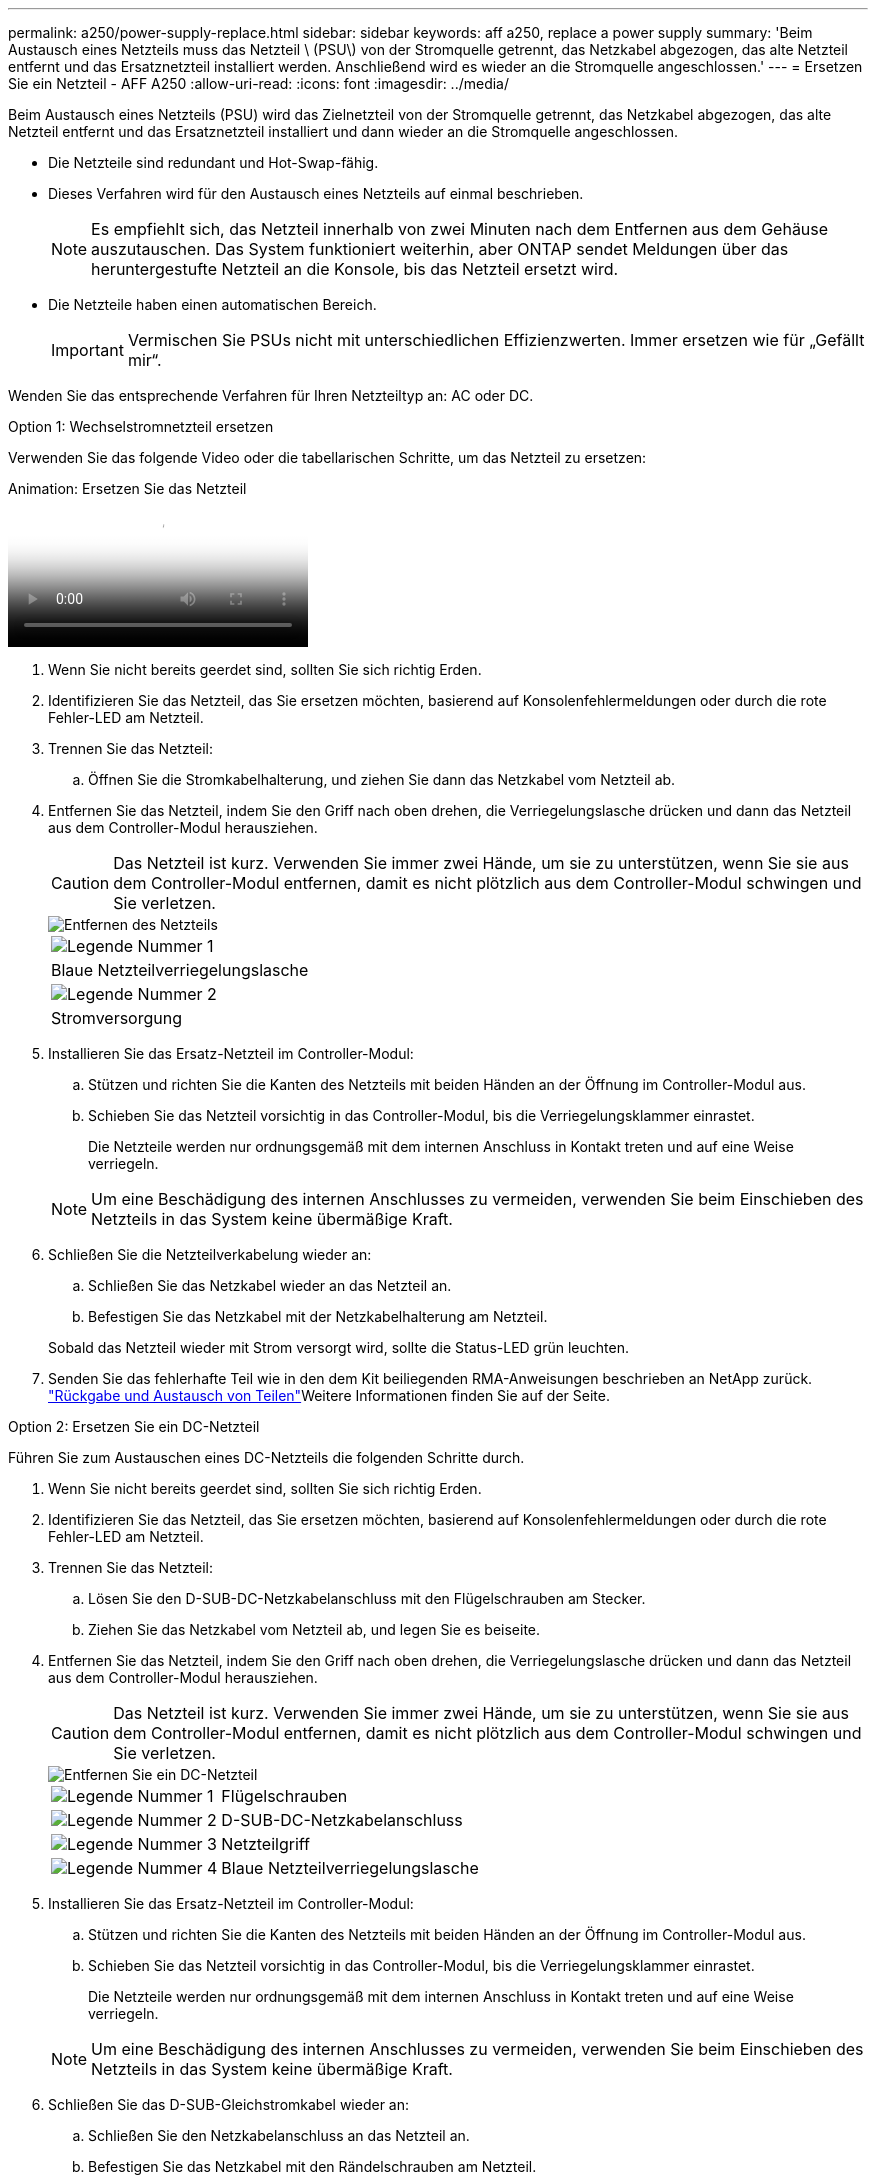 ---
permalink: a250/power-supply-replace.html 
sidebar: sidebar 
keywords: aff a250, replace a power supply 
summary: 'Beim Austausch eines Netzteils muss das Netzteil \ (PSU\) von der Stromquelle getrennt, das Netzkabel abgezogen, das alte Netzteil entfernt und das Ersatznetzteil installiert werden. Anschließend wird es wieder an die Stromquelle angeschlossen.' 
---
= Ersetzen Sie ein Netzteil - AFF A250
:allow-uri-read: 
:icons: font
:imagesdir: ../media/


[role="lead"]
Beim Austausch eines Netzteils (PSU) wird das Zielnetzteil von der Stromquelle getrennt, das Netzkabel abgezogen, das alte Netzteil entfernt und das Ersatznetzteil installiert und dann wieder an die Stromquelle angeschlossen.

* Die Netzteile sind redundant und Hot-Swap-fähig.
* Dieses Verfahren wird für den Austausch eines Netzteils auf einmal beschrieben.
+

NOTE: Es empfiehlt sich, das Netzteil innerhalb von zwei Minuten nach dem Entfernen aus dem Gehäuse auszutauschen. Das System funktioniert weiterhin, aber ONTAP sendet Meldungen über das heruntergestufte Netzteil an die Konsole, bis das Netzteil ersetzt wird.

* Die Netzteile haben einen automatischen Bereich.
+

IMPORTANT: Vermischen Sie PSUs nicht mit unterschiedlichen Effizienzwerten. Immer ersetzen wie für „Gefällt mir“.



Wenden Sie das entsprechende Verfahren für Ihren Netzteiltyp an: AC oder DC.

[role="tabbed-block"]
====
.Option 1: Wechselstromnetzteil ersetzen
--
Verwenden Sie das folgende Video oder die tabellarischen Schritte, um das Netzteil zu ersetzen:

.Animation: Ersetzen Sie das Netzteil
video::86487f5e-20ff-43e6-99ae-ac5b015c1aa5[panopto]
. Wenn Sie nicht bereits geerdet sind, sollten Sie sich richtig Erden.
. Identifizieren Sie das Netzteil, das Sie ersetzen möchten, basierend auf Konsolenfehlermeldungen oder durch die rote Fehler-LED am Netzteil.
. Trennen Sie das Netzteil:
+
.. Öffnen Sie die Stromkabelhalterung, und ziehen Sie dann das Netzkabel vom Netzteil ab.


. Entfernen Sie das Netzteil, indem Sie den Griff nach oben drehen, die Verriegelungslasche drücken und dann das Netzteil aus dem Controller-Modul herausziehen.
+

CAUTION: Das Netzteil ist kurz. Verwenden Sie immer zwei Hände, um sie zu unterstützen, wenn Sie sie aus dem Controller-Modul entfernen, damit es nicht plötzlich aus dem Controller-Modul schwingen und Sie verletzen.

+
image::../media/drw_a250_replace_psu.png[Entfernen des Netzteils]

+
|===


 a| 
image:../media/icon_round_1.png["Legende Nummer 1"]
| Blaue Netzteilverriegelungslasche 


 a| 
image:../media/icon_round_2.png["Legende Nummer 2"]
 a| 
Stromversorgung

|===
. Installieren Sie das Ersatz-Netzteil im Controller-Modul:
+
.. Stützen und richten Sie die Kanten des Netzteils mit beiden Händen an der Öffnung im Controller-Modul aus.
.. Schieben Sie das Netzteil vorsichtig in das Controller-Modul, bis die Verriegelungsklammer einrastet.
+
Die Netzteile werden nur ordnungsgemäß mit dem internen Anschluss in Kontakt treten und auf eine Weise verriegeln.

+

NOTE: Um eine Beschädigung des internen Anschlusses zu vermeiden, verwenden Sie beim Einschieben des Netzteils in das System keine übermäßige Kraft.



. Schließen Sie die Netzteilverkabelung wieder an:
+
.. Schließen Sie das Netzkabel wieder an das Netzteil an.
.. Befestigen Sie das Netzkabel mit der Netzkabelhalterung am Netzteil.


+
Sobald das Netzteil wieder mit Strom versorgt wird, sollte die Status-LED grün leuchten.

. Senden Sie das fehlerhafte Teil wie in den dem Kit beiliegenden RMA-Anweisungen beschrieben an NetApp zurück.  https://mysupport.netapp.com/site/info/rma["Rückgabe und Austausch von Teilen"^]Weitere Informationen finden Sie auf der Seite.


--
.Option 2: Ersetzen Sie ein DC-Netzteil
--
Führen Sie zum Austauschen eines DC-Netzteils die folgenden Schritte durch.

. Wenn Sie nicht bereits geerdet sind, sollten Sie sich richtig Erden.
. Identifizieren Sie das Netzteil, das Sie ersetzen möchten, basierend auf Konsolenfehlermeldungen oder durch die rote Fehler-LED am Netzteil.
. Trennen Sie das Netzteil:
+
.. Lösen Sie den D-SUB-DC-Netzkabelanschluss mit den Flügelschrauben am Stecker.
.. Ziehen Sie das Netzkabel vom Netzteil ab, und legen Sie es beiseite.


. Entfernen Sie das Netzteil, indem Sie den Griff nach oben drehen, die Verriegelungslasche drücken und dann das Netzteil aus dem Controller-Modul herausziehen.
+

CAUTION: Das Netzteil ist kurz. Verwenden Sie immer zwei Hände, um sie zu unterstützen, wenn Sie sie aus dem Controller-Modul entfernen, damit es nicht plötzlich aus dem Controller-Modul schwingen und Sie verletzen.

+
image::../media/drw_dcpsu_remove-replace-generic_IEOPS-788.svg[Entfernen Sie ein DC-Netzteil]

+
[cols="1,3"]
|===


 a| 
image:../media/icon_round_1.png["Legende Nummer 1"]
 a| 
Flügelschrauben



 a| 
image:../media/icon_round_2.png["Legende Nummer 2"]
 a| 
D-SUB-DC-Netzkabelanschluss



 a| 
image:../media/icon_round_3.png["Legende Nummer 3"]
 a| 
Netzteilgriff



 a| 
image:../media/icon_round_4.png["Legende Nummer 4"]
 a| 
Blaue Netzteilverriegelungslasche

|===
. Installieren Sie das Ersatz-Netzteil im Controller-Modul:
+
.. Stützen und richten Sie die Kanten des Netzteils mit beiden Händen an der Öffnung im Controller-Modul aus.
.. Schieben Sie das Netzteil vorsichtig in das Controller-Modul, bis die Verriegelungsklammer einrastet.
+
Die Netzteile werden nur ordnungsgemäß mit dem internen Anschluss in Kontakt treten und auf eine Weise verriegeln.

+

NOTE: Um eine Beschädigung des internen Anschlusses zu vermeiden, verwenden Sie beim Einschieben des Netzteils in das System keine übermäßige Kraft.



. Schließen Sie das D-SUB-Gleichstromkabel wieder an:
+
.. Schließen Sie den Netzkabelanschluss an das Netzteil an.
.. Befestigen Sie das Netzkabel mit den Rändelschrauben am Netzteil.
+
Sobald das Netzteil wieder mit Strom versorgt wird, sollte die Status-LED grün leuchten.



. Senden Sie das fehlerhafte Teil wie in den dem Kit beiliegenden RMA-Anweisungen beschrieben an NetApp zurück.  https://mysupport.netapp.com/site/info/rma["Rückgabe und Austausch von Teilen"^]Weitere Informationen finden Sie auf der Seite.


--
====